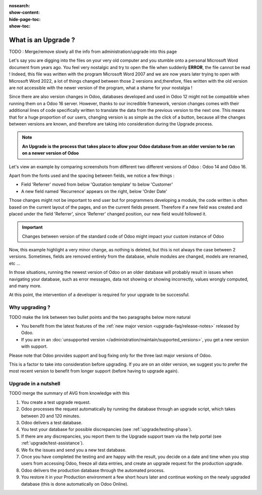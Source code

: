 :nosearch:
:show-content:
:hide-page-toc:
:show-toc:

====================
What is an Upgrade ?
====================

TODO : Merge/remove slowly all the info from administration/upgrade into this page

Let's say you are digging into the files on your very old computer and you stumble onto a personal Microsoft Word document from years ago. You feel very nostalgic and try to open the file when suddenly **ERROR**, the file cannot be read ! Indeed, this file was written with the program Microsoft Word 2007 and we are now years later trying to open with Microsoft Word 2022, a lot of things changed between those 2 versions and,therefore, files written with the old version are not accessible with the newer version of the program, what a shame for your nostalgia !

Since there are also version changes in Odoo, databases developed and used in Odoo 12 might not be compatible when running them on a Odoo 16 server. However, thanks to our incredible framework, version changes comes with their additional lines of code specifically written to translate the data from the previous version to the next one. This means that for a huge proportion of our users, changing version is as simple as the click of a button, because all the changes between versions are known, and therefore are taking into consideration during the Upgrade process.

.. note::

   **An Upgrade is the process that takes place to allow your Odoo database from an older version to be ran on a newer version of Odoo**

Let's view an example by comparing screenshots from different two different versions of Odoo : Odoo 14 and Odoo 16.

.. image:: introduction/so_odoo_14.png
   :width: 49%
   :alt: Odoo 14

.. image:: introduction/so_odoo_16.png
   :width: 49%
   :alt: Odoo 16

Apart from the fonts used and the spacing between fields, we notice a few things :

- Field 'Referrer' moved from below 'Quotation template' to below 'Customer'
- A new field named 'Recurrence' appears on the right, below 'Order Date'


Those changes might not be important to end user but for programmers developing a module, the code written is often based on the current layout of the pages, and on the current fields present. Therefore if a new field was created and placed under the field 'Referrer', since 'Referrer' changed position, our new field would followed it.

.. important::
   Changes between version of the standard code of Odoo might impact your custom instance of Odoo

Now, this example highlight a very minor change, as nothing is deleted, but this is not always the case between 2 versions. Sometimes, fields are removed entirely from the database, whole modules are changed, models are renamed, etc ... 

In those situations, running the newest version of Odoo on an older database will probably result in issues when navigating your database, such as error messages, data not showing or showing incorrectly, values wrongly computed, and many more.

At this point, the intervention of a developer is required for your upgrade to be successful.

Why upgrading ?
===============

TODO make the link between two bullet points and the two paragraphs below more natural

* You benefit from the latest features of the :ref:`new major version <upgrade-faq/release-notes>` released by Odoo.
* If you are in an :doc:`unsupported version </administration/maintain/supported_versions>`, you get a new version with support.

Please note that Odoo provides support and bug fixing only for the three last major versions of Odoo.

This is a factor to take into consideration before upgrading. If you are on an older version, we suggest you to prefer the most recent version to benefit from longer support (before having to upgrade again).

.. seealso::
   :doc:`/administration/maintain/supported_versions`

.. _upgrade/process-workflow:

Upgrade in a nutshell
=====================

TODO merge the summary of AVG from knowledge with this

#. You create a test upgrade request.
#. Odoo processes the request automatically by running the database through an upgrade script, which
   takes between 20 and 120 minutes.
#. Odoo delivers a test database.
#. You test your database for possible discrepancies (see :ref:`upgrade/testing-phase`).
#. If there are any discrepancies, you report them to the Upgrade support team via the help portal
   (see :ref:`upgrade/test-assistance`).
#. We fix the issues and send you a new test database.
#. Once you have completed the testing and are happy with the result, you decide on a date and time
   when you stop users from accessing Odoo, freeze all data entries, and create an upgrade request
   for the production upgrade.
#. Odoo delivers the production database through the automated process.
#. You restore it in your Production environment a few short hours later and continue working on the
   newly upgraded database (this is done automatically on Odoo Online).

.. seealso::
   - :doc:`Upgrade process for Odoo Online <../upgrade/request/odoo_online>`
   - :doc:`Upgrade process for Odoo.sh <../upgrade/request/odoo_sh>`
   - :doc:`Upgrade process for On-Premise <../upgrade/request/on_premise>`

